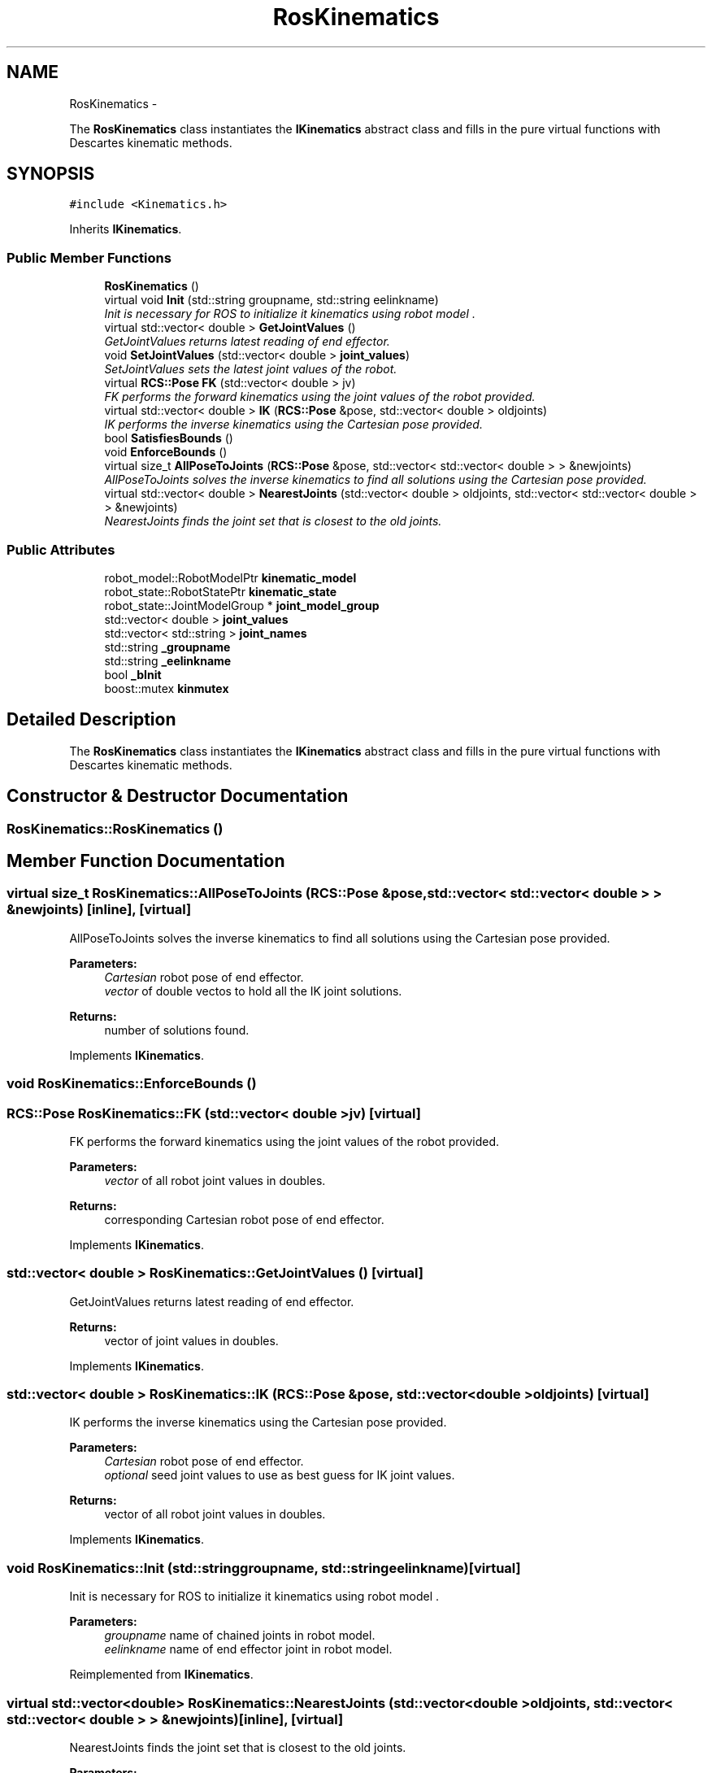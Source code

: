 .TH "RosKinematics" 3 "Fri Mar 18 2016" "CRCL FANUC" \" -*- nroff -*-
.ad l
.nh
.SH NAME
RosKinematics \- 
.PP
The \fBRosKinematics\fP class instantiates the \fBIKinematics\fP abstract class and fills in the pure virtual functions with Descartes kinematic methods\&.  

.SH SYNOPSIS
.br
.PP
.PP
\fC#include <Kinematics\&.h>\fP
.PP
Inherits \fBIKinematics\fP\&.
.SS "Public Member Functions"

.in +1c
.ti -1c
.RI "\fBRosKinematics\fP ()"
.br
.ti -1c
.RI "virtual void \fBInit\fP (std::string groupname, std::string eelinkname)"
.br
.RI "\fIInit is necessary for ROS to initialize it kinematics using robot model \&. \fP"
.ti -1c
.RI "virtual std::vector< double > \fBGetJointValues\fP ()"
.br
.RI "\fIGetJointValues returns latest reading of end effector\&. \fP"
.ti -1c
.RI "void \fBSetJointValues\fP (std::vector< double > \fBjoint_values\fP)"
.br
.RI "\fISetJointValues sets the latest joint values of the robot\&. \fP"
.ti -1c
.RI "virtual \fBRCS::Pose\fP \fBFK\fP (std::vector< double > jv)"
.br
.RI "\fIFK performs the forward kinematics using the joint values of the robot provided\&. \fP"
.ti -1c
.RI "virtual std::vector< double > \fBIK\fP (\fBRCS::Pose\fP &pose, std::vector< double > oldjoints)"
.br
.RI "\fIIK performs the inverse kinematics using the Cartesian pose provided\&. \fP"
.ti -1c
.RI "bool \fBSatisfiesBounds\fP ()"
.br
.ti -1c
.RI "void \fBEnforceBounds\fP ()"
.br
.ti -1c
.RI "virtual size_t \fBAllPoseToJoints\fP (\fBRCS::Pose\fP &pose, std::vector< std::vector< double > > &newjoints)"
.br
.RI "\fIAllPoseToJoints solves the inverse kinematics to find all solutions using the Cartesian pose provided\&. \fP"
.ti -1c
.RI "virtual std::vector< double > \fBNearestJoints\fP (std::vector< double > oldjoints, std::vector< std::vector< double > > &newjoints)"
.br
.RI "\fINearestJoints finds the joint set that is closest to the old joints\&. \fP"
.in -1c
.SS "Public Attributes"

.in +1c
.ti -1c
.RI "robot_model::RobotModelPtr \fBkinematic_model\fP"
.br
.ti -1c
.RI "robot_state::RobotStatePtr \fBkinematic_state\fP"
.br
.ti -1c
.RI "robot_state::JointModelGroup * \fBjoint_model_group\fP"
.br
.ti -1c
.RI "std::vector< double > \fBjoint_values\fP"
.br
.ti -1c
.RI "std::vector< std::string > \fBjoint_names\fP"
.br
.ti -1c
.RI "std::string \fB_groupname\fP"
.br
.ti -1c
.RI "std::string \fB_eelinkname\fP"
.br
.ti -1c
.RI "bool \fB_bInit\fP"
.br
.ti -1c
.RI "boost::mutex \fBkinmutex\fP"
.br
.in -1c
.SH "Detailed Description"
.PP 
The \fBRosKinematics\fP class instantiates the \fBIKinematics\fP abstract class and fills in the pure virtual functions with Descartes kinematic methods\&. 
.SH "Constructor & Destructor Documentation"
.PP 
.SS "RosKinematics::RosKinematics ()"

.SH "Member Function Documentation"
.PP 
.SS "virtual size_t RosKinematics::AllPoseToJoints (\fBRCS::Pose\fP &pose, std::vector< std::vector< double > > &newjoints)\fC [inline]\fP, \fC [virtual]\fP"

.PP
AllPoseToJoints solves the inverse kinematics to find all solutions using the Cartesian pose provided\&. 
.PP
\fBParameters:\fP
.RS 4
\fICartesian\fP robot pose of end effector\&. 
.br
\fIvector\fP of double vectos to hold all the IK joint solutions\&. 
.RE
.PP
\fBReturns:\fP
.RS 4
number of solutions found\&. 
.RE
.PP

.PP
Implements \fBIKinematics\fP\&.
.SS "void RosKinematics::EnforceBounds ()"

.SS "\fBRCS::Pose\fP RosKinematics::FK (std::vector< double >jv)\fC [virtual]\fP"

.PP
FK performs the forward kinematics using the joint values of the robot provided\&. 
.PP
\fBParameters:\fP
.RS 4
\fIvector\fP of all robot joint values in doubles\&. 
.RE
.PP
\fBReturns:\fP
.RS 4
corresponding Cartesian robot pose of end effector\&. 
.RE
.PP

.PP
Implements \fBIKinematics\fP\&.
.SS "std::vector< double > RosKinematics::GetJointValues ()\fC [virtual]\fP"

.PP
GetJointValues returns latest reading of end effector\&. 
.PP
\fBReturns:\fP
.RS 4
vector of joint values in doubles\&. 
.RE
.PP

.PP
Implements \fBIKinematics\fP\&.
.SS "std::vector< double > RosKinematics::IK (\fBRCS::Pose\fP &pose, std::vector< double >oldjoints)\fC [virtual]\fP"

.PP
IK performs the inverse kinematics using the Cartesian pose provided\&. 
.PP
\fBParameters:\fP
.RS 4
\fICartesian\fP robot pose of end effector\&. 
.br
\fIoptional\fP seed joint values to use as best guess for IK joint values\&. 
.RE
.PP
\fBReturns:\fP
.RS 4
vector of all robot joint values in doubles\&. 
.RE
.PP

.PP
Implements \fBIKinematics\fP\&.
.SS "void RosKinematics::Init (std::stringgroupname, std::stringeelinkname)\fC [virtual]\fP"

.PP
Init is necessary for ROS to initialize it kinematics using robot model \&. 
.PP
\fBParameters:\fP
.RS 4
\fIgroupname\fP name of chained joints in robot model\&. 
.br
\fIeelinkname\fP name of end effector joint in robot model\&. 
.RE
.PP

.PP
Reimplemented from \fBIKinematics\fP\&.
.SS "virtual std::vector<double> RosKinematics::NearestJoints (std::vector< double >oldjoints, std::vector< std::vector< double > > &newjoints)\fC [inline]\fP, \fC [virtual]\fP"

.PP
NearestJoints finds the joint set that is closest to the old joints\&. 
.PP
\fBParameters:\fP
.RS 4
\fIold\fP seed joint values to use as best guess for IK joint values\&. 
.br
\fIvector\fP of double vectos that holds all the IK joint solutions\&. 
.RE
.PP
\fBReturns:\fP
.RS 4
vector of doubles with closest set to seed joints\&. 
.RE
.PP

.PP
Implements \fBIKinematics\fP\&.
.SS "bool RosKinematics::SatisfiesBounds ()"

.SS "void RosKinematics::SetJointValues (std::vector< double >joint_values)\fC [virtual]\fP"

.PP
SetJointValues sets the latest joint values of the robot\&. 
.PP
\fBParameters:\fP
.RS 4
\fIvector\fP of all robot joint values in doubles\&. 
.RE
.PP

.PP
Implements \fBIKinematics\fP\&.
.SH "Member Data Documentation"
.PP 
.SS "bool RosKinematics::_bInit"

.SS "std::string RosKinematics::_eelinkname"

.SS "std::string RosKinematics::_groupname"

.SS "robot_state::JointModelGroup* RosKinematics::joint_model_group"

.SS "std::vector<std::string> RosKinematics::joint_names"

.SS "std::vector<double> RosKinematics::joint_values"

.SS "robot_model::RobotModelPtr RosKinematics::kinematic_model"

.SS "robot_state::RobotStatePtr RosKinematics::kinematic_state"

.SS "boost::mutex RosKinematics::kinmutex"


.SH "Author"
.PP 
Generated automatically by Doxygen for CRCL FANUC from the source code\&.
